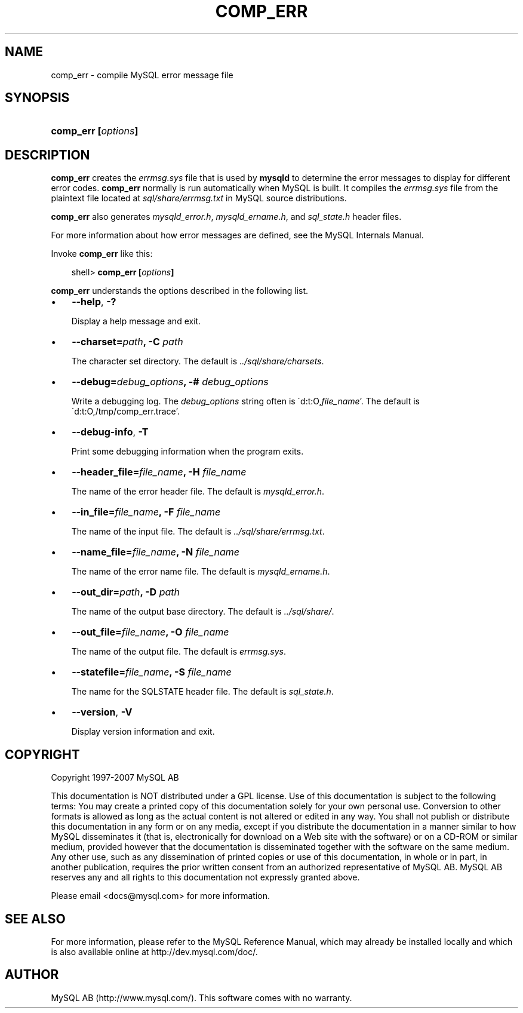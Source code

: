 .\"     Title: \fBcomp_err\fR
.\"    Author: 
.\" Generator: DocBook XSL Stylesheets v1.70.1 <http://docbook.sf.net/>
.\"      Date: 07/04/2007
.\"    Manual: MySQL Database System
.\"    Source: MySQL 5.0
.\"
.TH "\fBCOMP_ERR\fR" "1" "07/04/2007" "MySQL 5.0" "MySQL Database System"
.\" disable hyphenation
.nh
.\" disable justification (adjust text to left margin only)
.ad l
.SH "NAME"
comp_err \- compile MySQL error message file
.SH "SYNOPSIS"
.HP 19
\fBcomp_err [\fR\fB\fIoptions\fR\fR\fB]\fR
.SH "DESCRIPTION"
.PP
\fBcomp_err\fR
creates the
\fIerrmsg.sys\fR
file that is used by
\fBmysqld\fR
to determine the error messages to display for different error codes.
\fBcomp_err\fR
normally is run automatically when MySQL is built. It compiles the
\fIerrmsg.sys\fR
file from the plaintext file located at
\fIsql/share/errmsg.txt\fR
in MySQL source distributions.
.PP
\fBcomp_err\fR
also generates
\fImysqld_error.h\fR,
\fImysqld_ername.h\fR, and
\fIsql_state.h\fR
header files.
.PP
For more information about how error messages are defined, see the MySQL Internals Manual.
.PP
Invoke
\fBcomp_err\fR
like this:
.sp
.RS 3n
.nf
shell> \fBcomp_err [\fR\fB\fIoptions\fR\fR\fB]\fR
.fi
.RE
.PP
\fBcomp_err\fR
understands the options described in the following list.
.TP 3n
\(bu
\fB\-\-help\fR,
\fB\-?\fR
.sp
Display a help message and exit.
.TP 3n
\(bu
\fB\-\-charset=\fR\fB\fIpath\fR\fR\fB, \-C \fR\fB\fIpath\fR\fR
.sp
The character set directory. The default is
\fI../sql/share/charsets\fR.
.TP 3n
\(bu
\fB\-\-debug=\fR\fB\fIdebug_options\fR\fR\fB, \-# \fR\fB\fIdebug_options\fR\fR
.sp
Write a debugging log. The
\fIdebug_options\fR
string often is
\'d:t:O,\fIfile_name\fR'. The default is
\'d:t:O,/tmp/comp_err.trace'.
.TP 3n
\(bu
\fB\-\-debug\-info\fR,
\fB\-T\fR
.sp
Print some debugging information when the program exits.
.TP 3n
\(bu
\fB\-\-header_file=\fR\fB\fIfile_name\fR\fR\fB, \-H \fR\fB\fIfile_name\fR\fR
.sp
The name of the error header file. The default is
\fImysqld_error.h\fR.
.TP 3n
\(bu
\fB\-\-in_file=\fR\fB\fIfile_name\fR\fR\fB, \-F \fR\fB\fIfile_name\fR\fR
.sp
The name of the input file. The default is
\fI../sql/share/errmsg.txt\fR.
.TP 3n
\(bu
\fB\-\-name_file=\fR\fB\fIfile_name\fR\fR\fB, \-N \fR\fB\fIfile_name\fR\fR
.sp
The name of the error name file. The default is
\fImysqld_ername.h\fR.
.TP 3n
\(bu
\fB\-\-out_dir=\fR\fB\fIpath\fR\fR\fB, \-D \fR\fB\fIpath\fR\fR
.sp
The name of the output base directory. The default is
\fI../sql/share/\fR.
.TP 3n
\(bu
\fB\-\-out_file=\fR\fB\fIfile_name\fR\fR\fB, \-O \fR\fB\fIfile_name\fR\fR
.sp
The name of the output file. The default is
\fIerrmsg.sys\fR.
.TP 3n
\(bu
\fB\-\-statefile=\fR\fB\fIfile_name\fR\fR\fB, \-S \fR\fB\fIfile_name\fR\fR
.sp
The name for the SQLSTATE header file. The default is
\fIsql_state.h\fR.
.TP 3n
\(bu
\fB\-\-version\fR,
\fB\-V\fR
.sp
Display version information and exit.
.SH "COPYRIGHT"
.PP
Copyright 1997\-2007 MySQL AB
.PP
This documentation is NOT distributed under a GPL license. Use of this documentation is subject to the following terms: You may create a printed copy of this documentation solely for your own personal use. Conversion to other formats is allowed as long as the actual content is not altered or edited in any way. You shall not publish or distribute this documentation in any form or on any media, except if you distribute the documentation in a manner similar to how MySQL disseminates it (that is, electronically for download on a Web site with the software) or on a CD\-ROM or similar medium, provided however that the documentation is disseminated together with the software on the same medium. Any other use, such as any dissemination of printed copies or use of this documentation, in whole or in part, in another publication, requires the prior written consent from an authorized representative of MySQL AB. MySQL AB reserves any and all rights to this documentation not expressly granted above.
.PP
Please email
<docs@mysql.com>
for more information.
.SH "SEE ALSO"
For more information, please refer to the MySQL Reference Manual,
which may already be installed locally and which is also available
online at http://dev.mysql.com/doc/.
.SH AUTHOR
MySQL AB (http://www.mysql.com/).
This software comes with no warranty.
